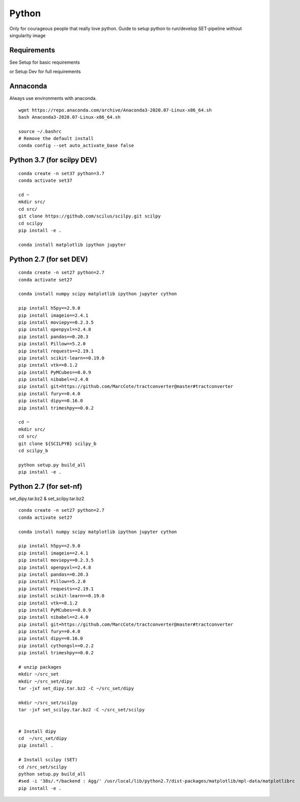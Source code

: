 Python
======

Only for courageous people that really love python.
Guide to setup python to run/develop SET-pipeline without singularity image

Requirements
------------

See Setup for basic requirements

or Setup Dev for full requirements


Annaconda
---------

Always use environments with anaconda.

::

    wget https://repo.anaconda.com/archive/Anaconda3-2020.07-Linux-x86_64.sh
    bash Anaconda3-2020.07-Linux-x86_64.sh

    source ~/.bashrc
    # Remove the default install
    conda config --set auto_activate_base false




Python 3.7 (for scilpy DEV)
---------------------------

::

    conda create -n set37 python=3.7
    conda activate set37

    cd ~
    mkdir src/
    cd src/
    git clone https://github.com/scilus/scilpy.git scilpy
    cd scilpy
    pip install -e .

    conda install matplotlib ipython jupyter



Python 2.7 (for set DEV)
------------------------

::

    conda create -n set27 python=2.7
    conda activate set27

    conda install numpy scipy matplotlib ipython jupyter cython

    pip install h5py==2.9.0
    pip install imageio==2.4.1
    pip install moviepy==0.2.3.5
    pip install openpyxl==2.4.8
    pip install pandas==0.20.3
    pip install Pillow==5.2.0
    pip install requests==2.19.1
    pip install scikit-learn==0.19.0
    pip install vtk==8.1.2
    pip install PyMCubes==0.0.9
    pip install nibabel==2.4.0
    pip install git+https://github.com/MarcCote/tractconverter@master#tractconverter
    pip install fury==0.4.0
    pip install dipy==0.16.0
    pip install trimeshpy==0.0.2

    cd ~
    mkdir src/
    cd src/
    git clone ${SCILPYB} scilpy_b
    cd scilpy_b

    python setup.py build_all
    pip install -e .




Python 2.7 (for set-nf)
------------------------
set_dipy.tar.bz2 & set_scilpy.tar.bz2

::

    conda create -n set27 python=2.7
    conda activate set27

    conda install numpy scipy matplotlib ipython jupyter cython

    pip install h5py==2.9.0
    pip install imageio==2.4.1
    pip install moviepy==0.2.3.5
    pip install openpyxl==2.4.8
    pip install pandas==0.20.3
    pip install Pillow==5.2.0
    pip install requests==2.19.1
    pip install scikit-learn==0.19.0
    pip install vtk==8.1.2
    pip install PyMCubes==0.0.9
    pip install nibabel==2.4.0
    pip install git+https://github.com/MarcCote/tractconverter@master#tractconverter
    pip install fury==0.4.0
    pip install dipy==0.16.0
    pip install cythongsl==0.2.2
    pip install trimeshpy==0.0.2

    # unzip packages
    mkdir ~/src_set
    mkdir ~/src_set/dipy
    tar -jxf set_dipy.tar.bz2 -C ~/src_set/dipy

    mkdir ~/src_set/scilpy
    tar -jxf set_scilpy.tar.bz2 -C ~/src_set/scilpy


    # Install dipy
    cd  ~/src_set/dipy
    pip install .

    # Install scilpy (SET)
    cd /src_set/scilpy
    python setup.py build_all
    #sed -i '38s/.*/backend : Agg/' /usr/local/lib/python2.7/dist-packages/matplotlib/mpl-data/matplotlibrc
    pip install -e .
